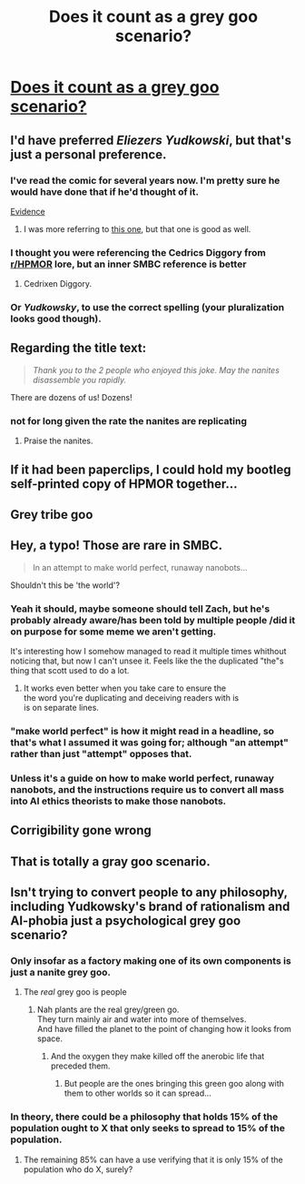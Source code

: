 #+TITLE: Does it count as a grey goo scenario?

* [[https://www.smbc-comics.com/comic/ai-6][Does it count as a grey goo scenario?]]
:PROPERTIES:
:Author: abcd_z
:Score: 133
:DateUnix: 1618843415.0
:DateShort: 2021-Apr-19
:END:

** I'd have preferred /Eliezers Yudkowski/, but that's just a personal preference.
:PROPERTIES:
:Author: awesomeideas
:Score: 82
:DateUnix: 1618844369.0
:DateShort: 2021-Apr-19
:END:

*** I've read the comic for several years now. I'm pretty sure he would have done that if he'd thought of it.

[[https://www.smbc-comics.com/comic/s-of-b][Evidence]]
:PROPERTIES:
:Author: abcd_z
:Score: 28
:DateUnix: 1618847399.0
:DateShort: 2021-Apr-19
:END:

**** I was more referring to [[https://www.smbc-comics.com/comic/plural][this one]], but that one is good as well.
:PROPERTIES:
:Author: awesomeideas
:Score: 24
:DateUnix: 1618850468.0
:DateShort: 2021-Apr-19
:END:


*** I thought you were referencing the Cedrics Diggory from [[/r/HPMOR][r/HPMOR]] lore, but an inner SMBC reference is better
:PROPERTIES:
:Author: Aqua-dabbing
:Score: 15
:DateUnix: 1618868773.0
:DateShort: 2021-Apr-20
:END:

**** Cedrixen Diggory.
:PROPERTIES:
:Author: Iconochasm
:Score: 4
:DateUnix: 1618888370.0
:DateShort: 2021-Apr-20
:END:


*** Or /Yudkowsky/, to use the correct spelling (your pluralization looks good though).
:PROPERTIES:
:Author: DuskyDay
:Score: 6
:DateUnix: 1618873281.0
:DateShort: 2021-Apr-20
:END:


** Regarding the title text:

#+begin_quote
  /Thank you to the 2 people who enjoyed this joke. May the nanites disassemble you rapidly./
#+end_quote

There are dozens of us! Dozens!
:PROPERTIES:
:Author: LeifCarrotson
:Score: 61
:DateUnix: 1618847700.0
:DateShort: 2021-Apr-19
:END:

*** not for long given the rate the nanites are replicating
:PROPERTIES:
:Author: basiliskgf
:Score: 24
:DateUnix: 1618849889.0
:DateShort: 2021-Apr-19
:END:

**** Praise the nanites.
:PROPERTIES:
:Author: Xtraordinaire
:Score: 8
:DateUnix: 1618862281.0
:DateShort: 2021-Apr-20
:END:


** If it had been paperclips, I could hold my bootleg self-printed copy of HPMOR together...
:PROPERTIES:
:Author: BuccaneerRex
:Score: 22
:DateUnix: 1618849909.0
:DateShort: 2021-Apr-19
:END:


** Grey tribe goo
:PROPERTIES:
:Author: psychothumbs
:Score: 7
:DateUnix: 1618930611.0
:DateShort: 2021-Apr-20
:END:


** Hey, a typo! Those are rare in SMBC.

#+begin_quote
  In an attempt to make world perfect, runaway nanobots...
#+end_quote

Shouldn't this be 'the world'?
:PROPERTIES:
:Author: IamJackFox
:Score: 5
:DateUnix: 1618865837.0
:DateShort: 2021-Apr-20
:END:

*** Yeah it should, maybe someone should tell Zach, but he's probably already aware/has been told by multiple people /did it on purpose for some meme we aren't getting.

It's interesting how I somehow managed to read it multiple times whithout noticing that, but now I can't unsee it. Feels like the the duplicated "the"s thing that scott used to do a lot.
:PROPERTIES:
:Author: crivtox
:Score: 6
:DateUnix: 1618883776.0
:DateShort: 2021-Apr-20
:END:

**** It works even better when you take care to ensure the\\
the word you're duplicating and deceiving readers with is\\
is on separate lines.
:PROPERTIES:
:Author: NNOTM
:Score: 3
:DateUnix: 1618925977.0
:DateShort: 2021-Apr-20
:END:


*** "make world perfect" is how it might read in a headline, so that's what I assumed it was going for; although "an attempt" rather than just "attempt" opposes that.
:PROPERTIES:
:Author: B_E_H_E_M_O_T_H
:Score: 3
:DateUnix: 1618890678.0
:DateShort: 2021-Apr-20
:END:


*** Unless it's a guide on how to make world perfect, runaway nanobots, and the instructions require us to convert all mass into AI ethics theorists to make those nanobots.
:PROPERTIES:
:Author: Luminous_Lead
:Score: 1
:DateUnix: 1619035336.0
:DateShort: 2021-Apr-22
:END:


** Corrigibility gone wrong
:PROPERTIES:
:Author: crivtox
:Score: 4
:DateUnix: 1618860839.0
:DateShort: 2021-Apr-20
:END:


** That is totally a gray goo scenario.
:PROPERTIES:
:Author: Luminous_Lead
:Score: 3
:DateUnix: 1619035125.0
:DateShort: 2021-Apr-22
:END:


** Isn't trying to convert people to any philosophy, including Yudkowsky's brand of rationalism and AI-phobia just a psychological grey goo scenario?
:PROPERTIES:
:Author: Zarohk
:Score: 7
:DateUnix: 1618846616.0
:DateShort: 2021-Apr-19
:END:

*** Only insofar as a factory making one of its own components is just a nanite grey goo.
:PROPERTIES:
:Author: netstack_
:Score: 18
:DateUnix: 1618847228.0
:DateShort: 2021-Apr-19
:END:

**** The /real/ grey goo is people
:PROPERTIES:
:Author: Downzorz7
:Score: 3
:DateUnix: 1618889118.0
:DateShort: 2021-Apr-20
:END:

***** Nah plants are the real grey/green go.\\
They turn mainly air and water into more of themselves.\\
And have filled the planet to the point of changing how it looks from space.
:PROPERTIES:
:Author: crivtox
:Score: 14
:DateUnix: 1618890710.0
:DateShort: 2021-Apr-20
:END:

****** And the oxygen they make killed off the anerobic life that preceded them.
:PROPERTIES:
:Author: CronoDAS
:Score: 4
:DateUnix: 1618936199.0
:DateShort: 2021-Apr-20
:END:

******* But people are the ones bringing this green goo along with them to other worlds so it can spread...
:PROPERTIES:
:Author: JesradSeraph
:Score: 1
:DateUnix: 1619265347.0
:DateShort: 2021-Apr-24
:END:


*** In theory, there could be a philosophy that holds 15% of the population ought to X that only seeks to spread to 15% of the population.
:PROPERTIES:
:Author: gazztromple
:Score: 8
:DateUnix: 1618862853.0
:DateShort: 2021-Apr-20
:END:

**** The remaining 85% can have a use verifying that it is only 15% of the population who do X, surely?
:PROPERTIES:
:Author: ADotSapiens
:Score: 2
:DateUnix: 1618908561.0
:DateShort: 2021-Apr-20
:END:
